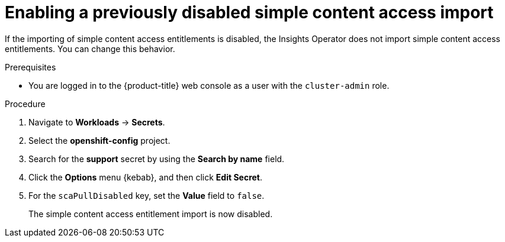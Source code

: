 // Module included in the following assemblies:
//
// * support/remote_health_monitoring/insights-operator-simple-access.adoc


:_content-type: PROCEDURE
[id="insights-operator-enabling-sca_{context}"]
= Enabling a previously disabled simple content access import

If the importing of simple content access entitlements is disabled, the Insights Operator does not import simple content access entitlements. You can change this behavior.

.Prerequisites

ifndef::openshift-rosa,openshift-dedicated[]
* You are logged in to the {product-title} web console as a user with the `cluster-admin` role.
endif::openshift-rosa,openshift-dedicated[]
ifdef::openshift-rosa,openshift-dedicated[]
* You are logged in to the {product-title} web console as a user with the `dedicated-admin` role.
endif::openshift-rosa,openshift-dedicated[]

.Procedure

. Navigate to *Workloads* -> *Secrets*.
. Select the *openshift-config* project.
. Search for the *support* secret by using the *Search by name* field. 
. Click the *Options* menu {kebab}, and then click *Edit Secret*.
. For the `scaPullDisabled` key, set the *Value* field to `false`.
+
The simple content access entitlement import is now disabled.
